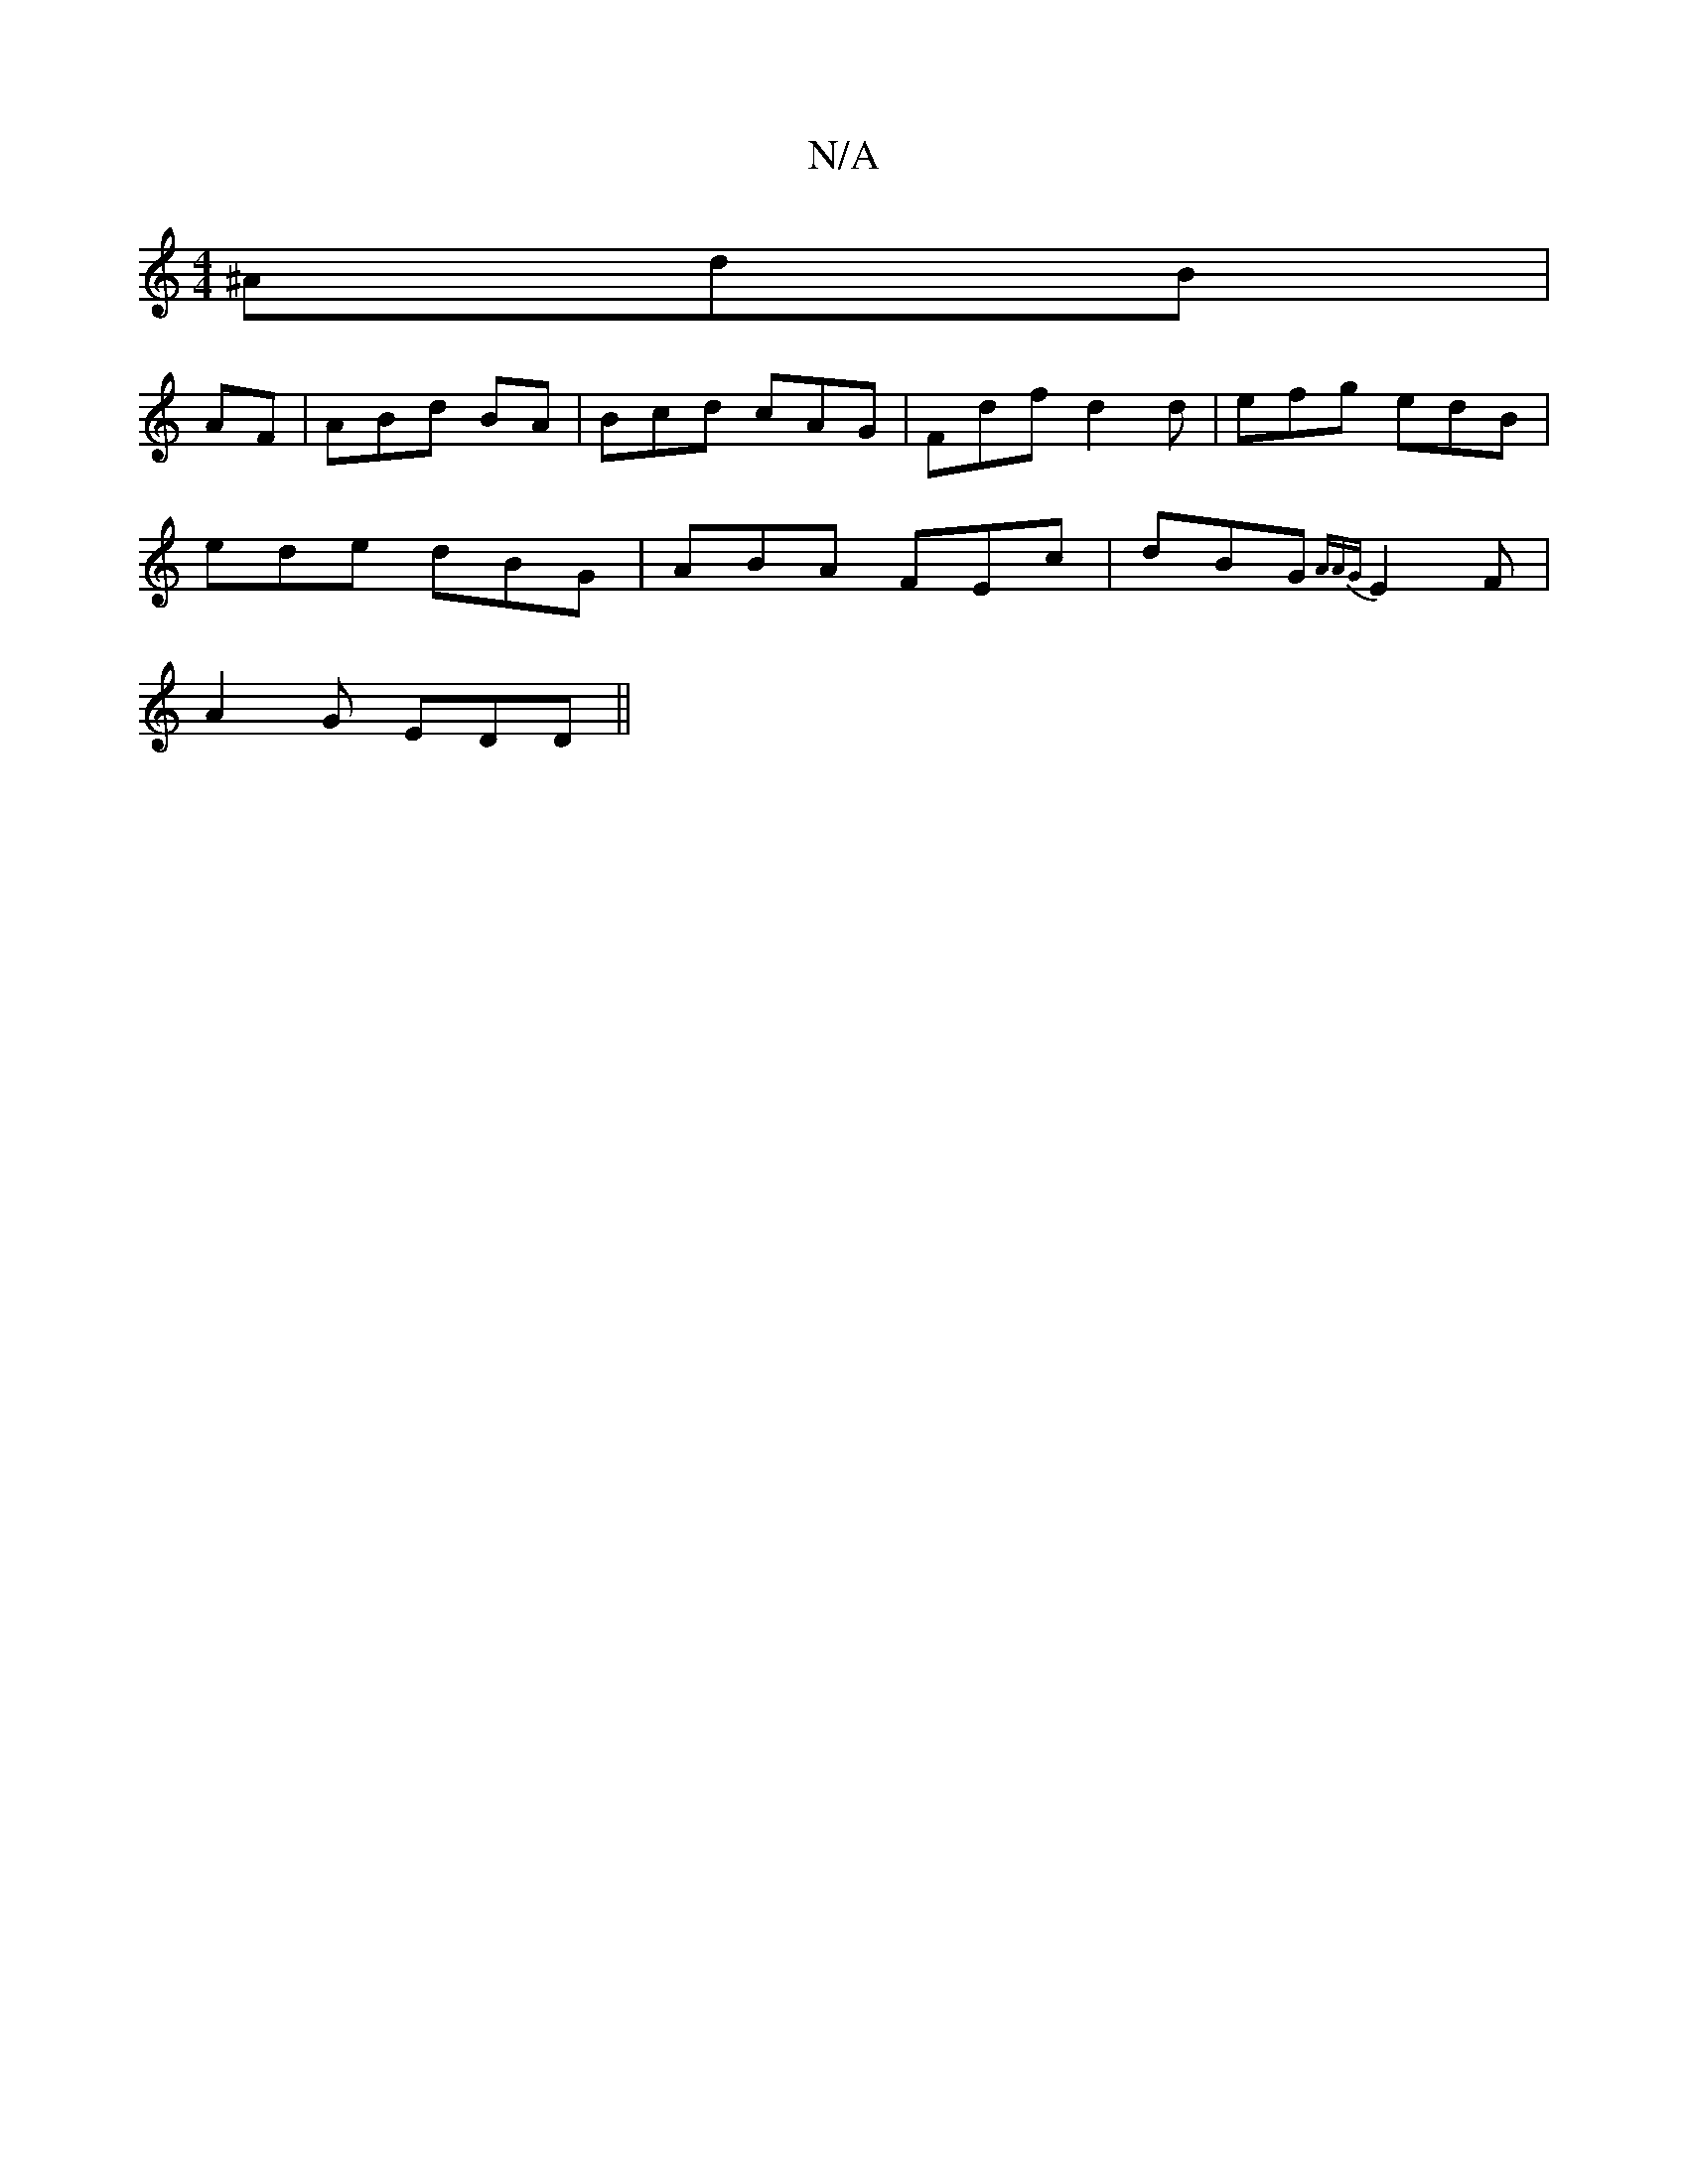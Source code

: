 X:1
T:N/A
M:4/4
R:N/A
K:Cmajor
^AdB|
AF|ABd BA|Bcd cAG|Fdf d2d|efg edB|
ede dBG|ABA FEc|dBG {AAG}E2F|
A2G EDD||

|:E2F GAd | ggf e2d | cBd c2 A | B3 BGE |
GBe ecA | A^AD DEF |1 G2F2 D D2 |
AFD EDF | AdB d^cd |BGE A2(3 | A2 Ec B2 | 